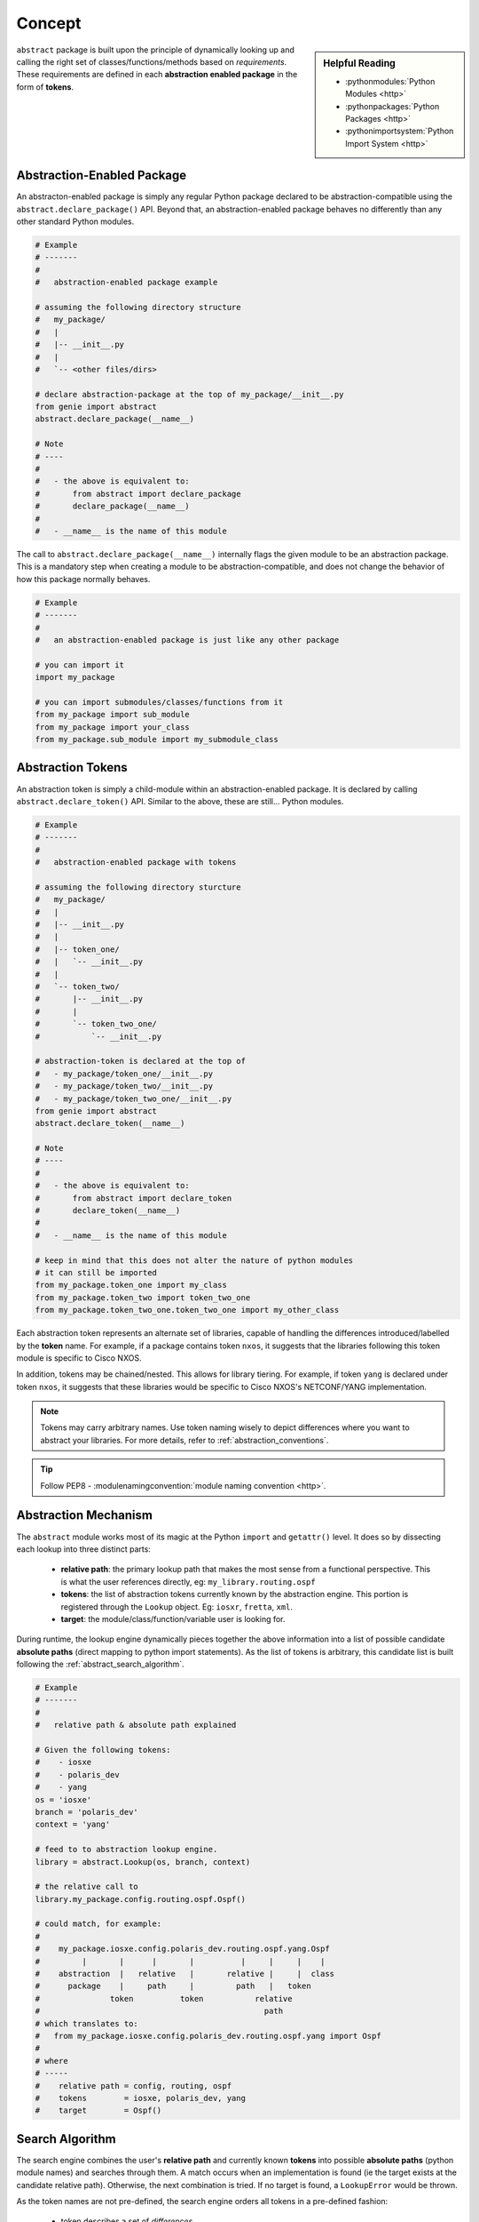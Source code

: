 .. _abstraction_concepts:

Concept
=======

.. sidebar:: Helpful Reading

    - :pythonmodules:`Python Modules <http>`

    - :pythonpackages:`Python Packages <http>`

    - :pythonimportsystem:`Python Import System <http>`


``abstract`` package is built upon the principle of dynamically looking up and 
calling the right set of classes/functions/methods based on *requirements*. 
These requirements are defined in each **abstraction enabled package** in the 
form of **tokens**. 

.. _abstraction_pkg:

Abstraction-Enabled Package
---------------------------

An abstracton-enabled package is simply any regular Python package declared to
be abstraction-compatible using the ``abstract.declare_package()`` API. Beyond 
that, an abstraction-enabled package behaves no differently than any other 
standard Python modules.

.. code-block:: python

    # Example
    # -------
    #
    #   abstraction-enabled package example

    # assuming the following directory structure
    #   my_package/
    #   |
    #   |-- __init__.py
    #   |
    #   `-- <other files/dirs>

    # declare abstraction-package at the top of my_package/__init__.py
    from genie import abstract
    abstract.declare_package(__name__)

    # Note
    # ----
    #
    #   - the above is equivalent to:
    #       from abstract import declare_package
    #       declare_package(__name__)
    #
    #   - __name__ is the name of this module

The call to ``abstract.declare_package(__name__)`` internally
flags the given module to be an abstraction package. This is a mandatory step
when creating a module to be abstraction-compatible, and does not change the 
behavior of how this package normally behaves.

.. code-block:: python

    # Example
    # -------
    #
    #   an abstraction-enabled package is just like any other package

    # you can import it
    import my_package

    # you can import submodules/classes/functions from it
    from my_package import sub_module
    from my_package import your_class
    from my_package.sub_module import my_submodule_class


.. _abstraction_tokens:

Abstraction Tokens
------------------

An abstraction token is simply a child-module within an abstraction-enabled 
package. It is declared by calling ``abstract.declare_token()`` API. Similar to
the above, these are still... Python modules.

.. code-block:: python

    # Example
    # -------
    #
    #   abstraction-enabled package with tokens

    # assuming the following directory sturcture
    #   my_package/
    #   |
    #   |-- __init__.py
    #   |
    #   |-- token_one/
    #   |   `-- __init__.py
    #   |
    #   `-- token_two/
    #       |-- __init__.py
    #       |
    #       `-- token_two_one/
    #           `-- __init__.py

    # abstraction-token is declared at the top of 
    #   - my_package/token_one/__init__.py
    #   - my_package/token_two/__init__.py
    #   - my_package/token_two_one/__init__.py
    from genie import abstract
    abstract.declare_token(__name__)

    # Note
    # ----
    #
    #   - the above is equivalent to:
    #       from abstract import declare_token
    #       declare_token(__name__)
    #
    #   - __name__ is the name of this module

    # keep in mind that this does not alter the nature of python modules
    # it can still be imported
    from my_package.token_one import my_class
    from my_package.token_two import token_two_one
    from my_package.token_two_one.token_two_one import my_other_class

Each abstraction token represents an alternate set of libraries, capable of 
handling the differences introduced/labelled by the **token** name. For example,
if a package contains token ``nxos``, it suggests that the libraries following
this token module is specific to Cisco NXOS. 

In addition, tokens may be chained/nested. This allows for library tiering. For
example, if token ``yang`` is declared under token ``nxos``, it suggests that
these libraries would be specific to Cisco NXOS's NETCONF/YANG implementation.

.. note::

    Tokens may carry arbitrary names. Use token naming wisely to depict 
    differences where you want to abstract your libraries. For more details, 
    refer to :ref:`abstraction_conventions`.

.. tip::
    
    Follow PEP8 - :modulenamingconvention:`module naming convention <http>`.


Abstraction Mechanism
---------------------

The ``abstract`` module works most of its magic at the Python ``import`` and
``getattr()`` level. It does so by dissecting each lookup into three distinct
parts: 

    - **relative path**: the primary lookup path that makes the most sense from
      a functional perspective. This is what the user references directly, eg: 
      ``my_library.routing.ospf``

    - **tokens**: the list of abstraction tokens currently known by the 
      abstraction engine. This portion is registered through the ``Lookup``
      object. Eg: ``iosxr``, ``fretta``, ``xml``.

    - **target**: the module/class/function/variable user is looking for.

During runtime, the lookup engine dynamically pieces together the above 
information into a list of possible candidate **absolute paths** (direct mapping
to python import statements). As the list of tokens is arbitrary, this candidate
list is built following the :ref:`abstract_search_algorithm`. 

.. code-block:: python

    # Example
    # -------
    #
    #   relative path & absolute path explained

    # Given the following tokens:
    #    - iosxe
    #    - polaris_dev
    #    - yang
    os = 'iosxe'
    branch = 'polaris_dev'
    context = 'yang'

    # feed to to abstraction lookup engine.
    library = abstract.Lookup(os, branch, context)

    # the relative call to
    library.my_package.config.routing.ospf.Ospf()

    # could match, for example:
    #
    #    my_package.iosxe.config.polaris_dev.routing.ospf.yang.Ospf
    #         |       |      |       |          |     |     |    |
    #    abstraction  |   relative   |       relative |     |  class
    #      package    |     path     |         path   |   token
    #               token          token           relative
    #                                                path
    # which translates to:
    #   from my_package.iosxe.config.polaris_dev.routing.ospf.yang import Ospf
    #
    # where
    # -----
    #    relative path = config, routing, ospf
    #    tokens        = iosxe, polaris_dev, yang
    #    target        = Ospf()


.. _abstract_search_algorithm:

Search Algorithm
----------------

The search engine combines the user's **relative path** and currently known
**tokens** into possible **absolute paths** (python module names) and searches
through them. A match occurs when an implementation is found (ie the target 
exists at the candidate relative path). Otherwise, the next combination is 
tried. If no target is found, a ``LookupError`` would be thrown.

As the token names are not pre-defined, the search engine orders
all tokens in a pre-defined fashion:

    - token describes a set of *differences*
    - token positions are always fixed w.r.t. to its left (parent)
    - tokens on the right are more *specific* than tokens on the left
    - each token may only appear *once* in a combination
    - greedy match: more tokens matches is always better than less.

.. code-block:: text

    Given tokens: a, b, c and d, the preferred token combination would be:

        a b c d
        a b c
        a b
        a
        (no tokens)

These combinations are then *multiplexed* to user's **relative path** into 
potential **absolute paths** to search for, using the following rules:
    
    - absolute paths must always start with the abstracted package name.

    - the order of relative path sections (words divided by ``.``) must be
      preserved.

    - the order of token combinations must be preserved.

    - tokens may take place before and after each relative path section, and may
      appear in multiples together. (eg, ``library.iosxr.google.latest.mpls``)

    - the last resort option is to try with "no token", eg, matching the 
      relative path directly.

Combining the above rules, the ideal solution would be a multi-combinatory 
mathematical function, whose search complexity is ... *(insert math here)* ... 
exponential. 

.. code-block:: text
    
    Given Package: my_pkg
    Relative Path: X, Y
    Tokens: a, b
    Target: MyClass()

    We could have the following mathmatical combinational possibilities:

        1. my_pkg.a.X.b.Y.MyClass()
        2. my_pkg.a.X.Y.b.MyClass()
        3. my_pkg.X.a.Y.b.MyClass()
        4. my_pkg.X.a.b.Y.MyClass()
        5. my_pkg.X.Y.a.b.MyClass()
        6. my_pkg.a.X.Y.MyClass()
        7. my_pkg.X.a.Y.MyClass()
        8. my_pkg.X.Y.a.MyClass()
        9. my_pkg.X.Y.MyClass()

    And that's just with two tokens and two path sections!

The actual implementation internally is much simpler. When an an abstracted
package is defined/declared and the lookup object is created, the package and 
all of its child modules are *recursively imported*. This allows the abstraction
engine to build an internal table of relative paths, their available token 
combinations learnt from the import and its corresponding module. This reduced
**relative path + tokens** relationship effectively simplies the above
brute-force search algorithm into an ``O(n)`` lookup, where ``n`` is the number 
of tokens.

.. code-block:: text

    Pseudo Lookup Table
    ===================

    Relative Path            Tokens Combos           Corresponding Module
    -------------            -------------           --------------------
         X.Y                      a, b                     X.a.Y.b
         X.Y                      a                        X.a.Y
         X.Y                      None                     X.Y

    (shown in order of preference, from top down)

This algorithm limits to only dealing with what's been defined in the user 
library, instead of going through all possible permutations of **relative path**
and **tokens**. The system assumes that it is unlikely for users to make
redundant declarations, such as defining both ``from X.a.Y.b import target`` and 
``from X.a.b.Y import target`` within the same library.

.. note:: 
    
    The learning process safeguards against these redundant scenarios.


.. _token_builder:

Token Builder
-------------

The token builder is a simple function that implements the token permutation 
portion of the :ref:`abstract_search_algorithm`. The default token builder is
available as ``abstract.magic.default_builder()``.

.. csv-table:: default_builder Argument List
    :header: "Argument", "Description"

    ``tokens``, "list of tokens to permute"
    ``mandatory``, "list of tokens that must be used"

.. code-block:: python

    # Example
    # -------
    #
    #   pseudo code demonstrating the behavior of default token builder

    from abstract.magic import default_builder

    # without any mandatory tokens
    default_builder(tokens = ['nxos', 'n7k', 'c7003', 'yang', 'R8_1'])
    # [('nxos', 'n7k', 'c7003', 'yang', 'R8_1'), 
    #  ('nxos', 'n7k', 'c7003', 'yang'), 
    #  ('nxos', 'n7k', 'c7003'), 
    #  ('nxos', 'n7k'), 
    #  ('nxos',), 
    #  ()]

    # a mandatory token is one that MUST be used in the search
    default_builder(tokens = ['nxos', 'n7k', 'c7003', 'yang', 'R8_1'], 
                    mandatory = ['yang'])
    # [('nxos', 'n7k', 'c7003', 'yang', 'R8_1'), 
    #  ('nxos', 'n7k', 'c7003', 'yang'), 
    #  ('nxos', 'n7k', 'yang'),
    #  ('nxos', 'yang'),
    #  ('yang',)]

In essence, the "tokens" input parameter to the builder is a reflection of
the actual, longest possible chain of tokens under any given relative path. If
no target is found at this token/relative path combination, the next, reduced 
set of tokens is tried. This reduction mechanism always reduces from the right.

Use the ``mandatory`` input argument when you absolutely require some tokens to
be present in any token permutations during abstraction. This can be useful when
you do not want the system to automatically fallback using the above logic and 
remove it. This ensures the proper "set" of libraries is picked.
